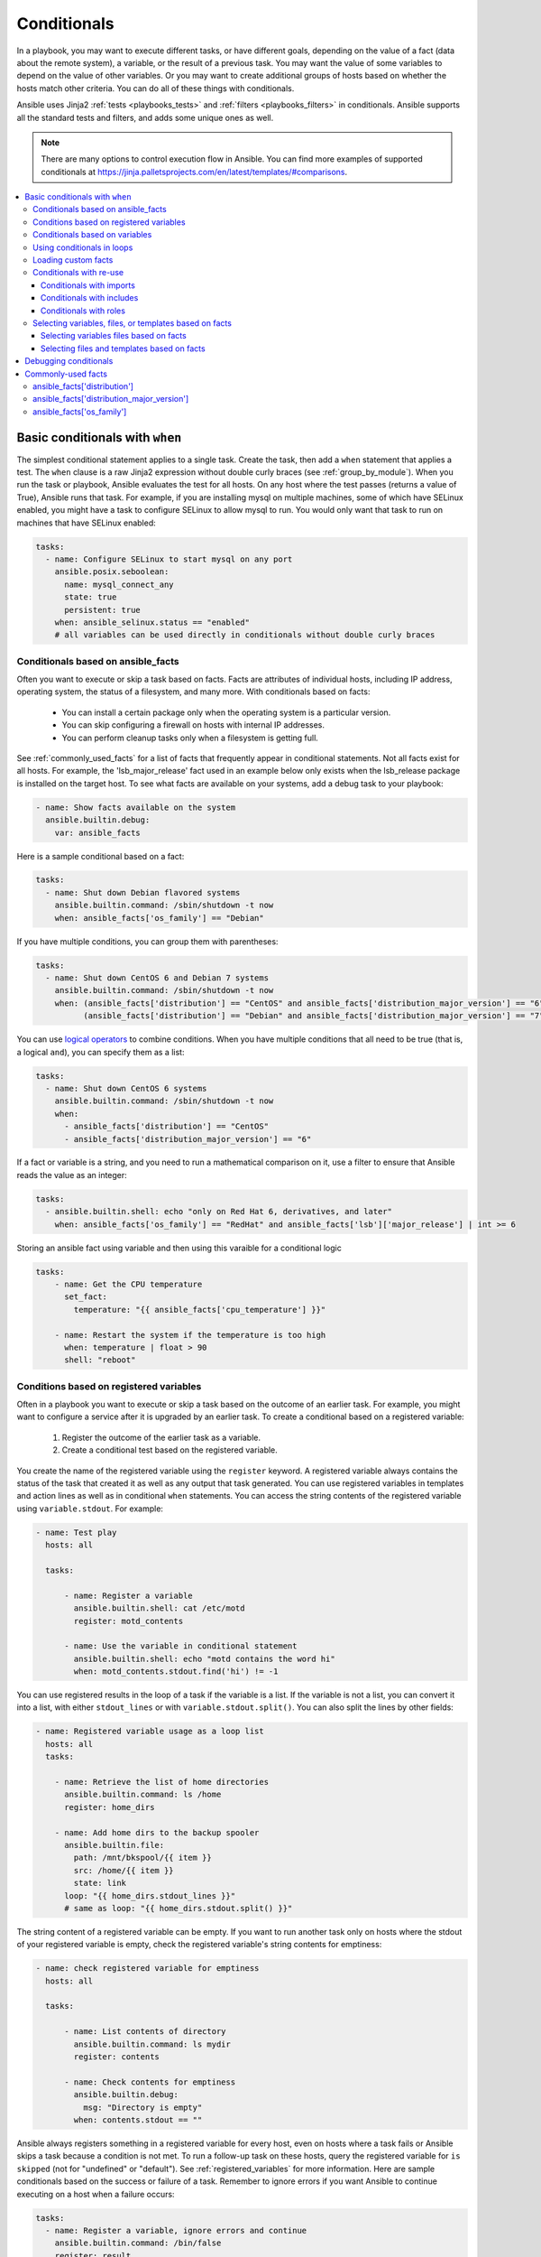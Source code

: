 .. _playbooks_conditionals:

************
Conditionals
************

In a playbook, you may want to execute different tasks, or have different goals, depending on the value of a fact (data about the remote system), a variable, or the result of a previous task. You may want the value of some variables to depend on the value of other variables. Or you may want to create additional groups of hosts based on whether the hosts match other criteria. You can do all of these things with conditionals.

Ansible uses Jinja2 :ref:`tests <playbooks_tests>` and :ref:`filters <playbooks_filters>` in conditionals. Ansible supports all the standard tests and filters, and adds some unique ones as well.

.. note::

  There are many options to control execution flow in Ansible. You can find more examples of supported conditionals at `<https://jinja.palletsprojects.com/en/latest/templates/#comparisons>`_.

.. contents::
   :local:

.. _the_when_statement:

Basic conditionals with ``when``
================================

The simplest conditional statement applies to a single task. Create the task, then add a ``when`` statement that applies a test. The ``when`` clause is a raw Jinja2 expression without double curly braces (see :ref:`group_by_module`). When you run the task or playbook, Ansible evaluates the test for all hosts. On any host where the test passes (returns a value of True), Ansible runs that task. For example, if you are installing mysql on multiple machines, some of which have SELinux enabled, you might have a task to configure SELinux to allow mysql to run. You would only want that task to run on machines that have SELinux enabled:

.. code-block:: yaml

    tasks:
      - name: Configure SELinux to start mysql on any port
        ansible.posix.seboolean:
          name: mysql_connect_any
          state: true
          persistent: true
        when: ansible_selinux.status == "enabled"
        # all variables can be used directly in conditionals without double curly braces

Conditionals based on ansible_facts
-----------------------------------

Often you want to execute or skip a task based on facts. Facts are attributes of individual hosts, including IP address, operating system, the status of a filesystem, and many more. With conditionals based on facts:

  - You can install a certain package only when the operating system is a particular version.
  - You can skip configuring a firewall on hosts with internal IP addresses.
  - You can perform cleanup tasks only when a filesystem is getting full.

See :ref:`commonly_used_facts` for a list of facts that frequently appear in conditional statements. Not all facts exist for all hosts. For example, the 'lsb_major_release' fact used in an example below only exists when the lsb_release package is installed on the target host. To see what facts are available on your systems, add a debug task to your playbook:

.. code-block:: yaml

    - name: Show facts available on the system
      ansible.builtin.debug:
        var: ansible_facts

Here is a sample conditional based on a fact:

.. code-block:: yaml

    tasks:
      - name: Shut down Debian flavored systems
        ansible.builtin.command: /sbin/shutdown -t now
        when: ansible_facts['os_family'] == "Debian"

If you have multiple conditions, you can group them with parentheses:

.. code-block:: yaml

    tasks:
      - name: Shut down CentOS 6 and Debian 7 systems
        ansible.builtin.command: /sbin/shutdown -t now
        when: (ansible_facts['distribution'] == "CentOS" and ansible_facts['distribution_major_version'] == "6") or
              (ansible_facts['distribution'] == "Debian" and ansible_facts['distribution_major_version'] == "7")

You can use `logical operators <https://jinja.palletsprojects.com/en/latest/templates/#logic>`_ to combine conditions. When you have multiple conditions that all need to be true (that is, a logical ``and``), you can specify them as a list:

.. code-block:: yaml

    tasks:
      - name: Shut down CentOS 6 systems
        ansible.builtin.command: /sbin/shutdown -t now
        when:
          - ansible_facts['distribution'] == "CentOS"
          - ansible_facts['distribution_major_version'] == "6"

If a fact or variable is a string, and you need to run a mathematical comparison on it, use a filter to ensure that Ansible reads the value as an integer:

.. code-block:: yaml

    tasks:
      - ansible.builtin.shell: echo "only on Red Hat 6, derivatives, and later"
        when: ansible_facts['os_family'] == "RedHat" and ansible_facts['lsb']['major_release'] | int >= 6

Storing an ansible fact using variable and then using this varaible for a conditional logic 

.. code-block:: yaml

    tasks:
        - name: Get the CPU temperature
          set_fact:
            temperature: "{{ ansible_facts['cpu_temperature'] }}"

        - name: Restart the system if the temperature is too high
          when: temperature | float > 90
          shell: "reboot"
          
.. _conditionals_registered_vars:

Conditions based on registered variables
----------------------------------------

Often in a playbook you want to execute or skip a task based on the outcome of an earlier task. For example, you might want to configure a service after it is upgraded by an earlier task. To create a conditional based on a registered variable:

  #. Register the outcome of the earlier task as a variable.
  #. Create a conditional test based on the registered variable.

You create the name of the registered variable using the ``register`` keyword. A registered variable always contains the status of the task that created it as well as any output that task generated. You can use registered variables in templates and action lines as well as in conditional ``when`` statements. You can access the string contents of the registered variable using ``variable.stdout``. For example:

.. code-block:: yaml

    - name: Test play
      hosts: all

      tasks:

          - name: Register a variable
            ansible.builtin.shell: cat /etc/motd
            register: motd_contents

          - name: Use the variable in conditional statement
            ansible.builtin.shell: echo "motd contains the word hi"
            when: motd_contents.stdout.find('hi') != -1

You can use registered results in the loop of a task if the variable is a list. If the variable is not a list, you can convert it into a list, with either ``stdout_lines`` or with ``variable.stdout.split()``. You can also split the lines by other fields:

.. code-block:: yaml

    - name: Registered variable usage as a loop list
      hosts: all
      tasks:

        - name: Retrieve the list of home directories
          ansible.builtin.command: ls /home
          register: home_dirs

        - name: Add home dirs to the backup spooler
          ansible.builtin.file:
            path: /mnt/bkspool/{{ item }}
            src: /home/{{ item }}
            state: link
          loop: "{{ home_dirs.stdout_lines }}"
          # same as loop: "{{ home_dirs.stdout.split() }}"

The string content of a registered variable can be empty. If you want to run another task only on hosts where the stdout of your registered variable is empty, check the registered variable's string contents for emptiness:

.. code-block:: yaml

    - name: check registered variable for emptiness
      hosts: all

      tasks:

          - name: List contents of directory
            ansible.builtin.command: ls mydir
            register: contents

          - name: Check contents for emptiness
            ansible.builtin.debug:
              msg: "Directory is empty"
            when: contents.stdout == ""

Ansible always registers something in a registered variable for every host, even on hosts where a task fails or Ansible skips a task because a condition is not met. To run a follow-up task on these hosts, query the registered variable for ``is skipped`` (not for "undefined" or "default"). See :ref:`registered_variables` for more information. Here are sample conditionals based on the success or failure of a task. Remember to ignore errors if you want Ansible to continue executing on a host when a failure occurs:

.. code-block:: yaml

    tasks:
      - name: Register a variable, ignore errors and continue
        ansible.builtin.command: /bin/false
        register: result
        ignore_errors: true

      - name: Run only if the task that registered the "result" variable fails
        ansible.builtin.command: /bin/something
        when: result is failed

      - name: Run only if the task that registered the "result" variable succeeds
        ansible.builtin.command: /bin/something_else
        when: result is succeeded

      - name: Run only if the task that registered the "result" variable is skipped
        ansible.builtin.command: /bin/still/something_else
        when: result is skipped

      - name: Run only if the task that registered the "result" variable changed something.
        ansible.builtin.command: /bin/still/something_else
        when: result is changed
        
.. note:: Older versions of Ansible used ``success`` and ``fail``, but ``succeeded`` and ``failed`` use the correct tense. All of these options are now valid.


Conditionals based on variables
-------------------------------

You can also create conditionals based on variables defined in the playbooks or inventory. Because conditionals require boolean input (a test must evaluate as True to trigger the condition), you must apply the ``| bool`` filter to non boolean variables, such as string variables with content like 'yes', 'on', '1', or 'true'. You can define variables like this:

.. code-block:: yaml

    vars:
      epic: true
      monumental: "yes"

With the variables above, Ansible would run one of these tasks and skip the other:

.. code-block:: yaml

    tasks:
        - name: Run the command if "epic" or "monumental" is true
          ansible.builtin.shell: echo "This certainly is epic!"
          when: epic or monumental | bool

        - name: Run the command if "epic" is false
          ansible.builtin.shell: echo "This certainly isn't epic!"
          when: not epic

If a required variable has not been set, you can skip or fail using Jinja2's `defined` test. For example:

.. code-block:: yaml

    tasks:
        - name: Run the command if "foo" is defined
          ansible.builtin.shell: echo "I've got '{{ foo }}' and am not afraid to use it!"
          when: foo is defined

        - name: Fail if "bar" is undefined
          ansible.builtin.fail: msg="Bailing out. This play requires 'bar'"
          when: bar is undefined

This is especially useful in combination with the conditional import of vars files (see below).
As the examples show, you do not need to use `{{ }}` to use variables inside conditionals, as these are already implied.

.. _loops_and_conditionals:

Using conditionals in loops
---------------------------

If you combine a ``when`` statement with a :ref:`loop <playbooks_loops>`, Ansible processes the condition separately for each item. This is by design, so you can execute the task on some items in the loop and skip it on other items. For example:

.. code-block:: yaml

    tasks:
        - name: Run with items greater than 5
          ansible.builtin.command: echo {{ item }}
          loop: [ 0, 2, 4, 6, 8, 10 ]
          when: item > 5

If you need to skip the whole task when the loop variable is undefined, use the `|default` filter to provide an empty iterator. For example, when looping over a list:

.. code-block:: yaml

        - name: Skip the whole task when a loop variable is undefined
          ansible.builtin.command: echo {{ item }}
          loop: "{{ mylist|default([]) }}"
          when: item > 5

You can do the same thing when looping over a dict:

.. code-block:: yaml

        - name: The same as above using a dict
          ansible.builtin.command: echo {{ item.key }}
          loop: "{{ query('dict', mydict|default({})) }}"
          when: item.value > 5

.. _loading_in_custom_facts:

Loading custom facts
--------------------

You can provide your own facts, as described in :ref:`developing_modules`.  To run them, just make a call to your own custom fact gathering module at the top of your list of tasks, and variables returned there will be accessible to future tasks:

.. code-block:: yaml

    tasks:
        - name: Gather site specific fact data
          action: site_facts

        - name: Use a custom fact
          ansible.builtin.command: /usr/bin/thingy
          when: my_custom_fact_just_retrieved_from_the_remote_system == '1234'

.. _when_with_reuse:

Conditionals with re-use
------------------------

You can use conditionals with re-usable tasks files, playbooks, or roles. Ansible executes these conditional statements differently for dynamic re-use (includes) and for static re-use (imports). See :ref:`playbooks_reuse` for more information on re-use in Ansible.

.. _conditional_imports:

Conditionals with imports
^^^^^^^^^^^^^^^^^^^^^^^^^

When you add a conditional to an import statement, Ansible applies the condition to all tasks within the imported file. This behavior is the equivalent of :ref:`tag_inheritance`. Ansible applies the condition to every task, and evaluates each task separately. For example, if you want to define and then display a variable that was not previously defined, you might have a playbook called ``main.yml`` and a tasks file called ``other_tasks.yml``:

.. code-block:: yaml

    # all tasks within an imported file inherit the condition from the import statement
    # main.yml
    - hosts: all
      tasks:
      - import_tasks: other_tasks.yml # note "import"
        when: x is not defined

    # other_tasks.yml
    - name: Set a variable
      ansible.builtin.set_fact:
        x: foo

    - name: Print a variable
      ansible.builtin.debug:
        var: x

Ansible expands this at execution time to the equivalent of:

.. code-block:: yaml

    - name: Set a variable if not defined
      ansible.builtin.set_fact:
        x: foo
      when: x is not defined
      # this task sets a value for x

    - name: Do the task if "x" is not defined
      ansible.builtin.debug:
        var: x
      when: x is not defined
      # Ansible skips this task, because x is now defined

If ``x`` is initially defined, both tasks are skipped as intended. But if ``x`` is initially undefined, the debug task will be skipped since the conditional is evaluated for every imported task. The conditional will evaluate to ``true`` for the ``set_fact`` task, which will define the variable and cause the ``debug`` conditional to evaluate to ``false``.

If this is not the behavior you want, use an ``include_*`` statement to apply a condition only to that statement itself.

.. code-block:: yaml

    # using a conditional on include_* only applies to the include task itself
    # main.yml
    - hosts: all
      tasks:
      - include_tasks: other_tasks.yml # note "include"
        when: x is not defined

Now if ``x`` is initially undefined, the debug task will not be skipped because the conditional is evaluated at the time of the include and does not apply to the individual tasks.

You can apply conditions to ``import_playbook`` as well as to the other ``import_*`` statements. When you use this approach, Ansible returns a 'skipped' message for every task on every host that does not match the criteria, creating repetitive output. In many cases the :ref:`group_by module <group_by_module>` can be a more streamlined way to accomplish the same objective; see :ref:`os_variance`.

.. _conditional_includes:

Conditionals with includes
^^^^^^^^^^^^^^^^^^^^^^^^^^

When you use a conditional on an ``include_*`` statement, the condition is applied only to the include task itself and not to any other tasks within the included file(s). To contrast with the example used for conditionals on imports above, look at the same playbook and tasks file, but using an include instead of an import:

.. code-block:: yaml

    # Includes let you re-use a file to define a variable when it is not already defined

    # main.yml
    - include_tasks: other_tasks.yml
      when: x is not defined

    # other_tasks.yml
    - name: Set a variable
      ansible.builtin.set_fact:
        x: foo

    - name: Print a variable
      ansible.builtin.debug:
        var: x

Ansible expands this at execution time to the equivalent of:

.. code-block:: yaml

    # main.yml
    - include_tasks: other_tasks.yml
      when: x is not defined
      # if condition is met, Ansible includes other_tasks.yml

    # other_tasks.yml
    - name: Set a variable
      ansible.builtin.set_fact:
        x: foo
      # no condition applied to this task, Ansible sets the value of x to foo

    - name: Print a variable
      ansible.builtin.debug:
        var: x
      # no condition applied to this task, Ansible prints the debug statement

By using ``include_tasks`` instead of ``import_tasks``, both tasks from ``other_tasks.yml`` will be executed as expected. For more information on the differences between ``include`` v ``import`` see :ref:`playbooks_reuse`.

Conditionals with roles
^^^^^^^^^^^^^^^^^^^^^^^

There are three ways to apply conditions to roles:

  - Add the same condition or conditions to all tasks in the role by placing your ``when`` statement under the ``roles`` keyword. See the example in this section.
  - Add the same condition or conditions to all tasks in the role by placing your ``when`` statement on a static ``import_role`` in your playbook.
  - Add a condition or conditions to individual tasks or blocks within the role itself. This is the only approach that allows you to select or skip some tasks within the role based on your ``when`` statement. To select or skip tasks within the role, you must have conditions set on individual tasks or blocks, use the dynamic ``include_role`` in your playbook, and add the condition or conditions to the include. When you use this approach, Ansible applies the condition to the include itself plus any tasks in the role that also have that ``when`` statement.

When you incorporate a role in your playbook statically with the ``roles`` keyword, Ansible adds the conditions you define to all the tasks in the role. For example:

.. code-block:: yaml

   - hosts: webservers
     roles:
        - role: debian_stock_config
          when: ansible_facts['os_family'] == 'Debian'

.. _conditional_variable_and_files:

Selecting variables, files, or templates based on facts
-------------------------------------------------------

Sometimes the facts about a host determine the values you want to use for certain variables or even the file or template you want to select for that host. For example, the names of packages are different on CentOS and on Debian. The configuration files for common services are also different on different OS flavors and versions. To load different variables file, templates, or other files based on a fact about the hosts:

  1) name your vars files, templates, or files to match the Ansible fact that differentiates them

  2) select the correct vars file, template, or file for each host with a variable based on that Ansible fact

Ansible separates variables from tasks, keeping your playbooks from turning into arbitrary code with nested conditionals. This approach results in more streamlined and auditable configuration rules because there are fewer decision points to track.

Selecting variables files based on facts
^^^^^^^^^^^^^^^^^^^^^^^^^^^^^^^^^^^^^^^^

You can create a playbook that works on multiple platforms and OS versions with a minimum of syntax by placing your variable values in vars files and conditionally importing them. If you want to install Apache on some CentOS and some Debian servers, create variables files with YAML keys and values. For example:

.. code-block:: yaml

    ---
    # for vars/RedHat.yml
    apache: httpd
    somethingelse: 42

Then import those variables files based on the facts you gather on the hosts in your playbook:

.. code-block:: yaml

    ---
    - hosts: webservers
      remote_user: root
      vars_files:
        - "vars/common.yml"
        - [ "vars/{{ ansible_facts['os_family'] }}.yml", "vars/os_defaults.yml" ]
      tasks:
      - name: Make sure apache is started
        ansible.builtin.service:
          name: '{{ apache }}'
          state: started

Ansible gathers facts on the hosts in the webservers group, then interpolates the variable "ansible_facts['os_family']" into a list of filenames. If you have hosts with Red Hat operating systems (CentOS, for example), Ansible looks for 'vars/RedHat.yml'. If that file does not exist, Ansible attempts to load 'vars/os_defaults.yml'. For Debian hosts, Ansible first looks for 'vars/Debian.yml', before falling back on 'vars/os_defaults.yml'. If no files in the list are found, Ansible raises an error.

Selecting files and templates based on facts
^^^^^^^^^^^^^^^^^^^^^^^^^^^^^^^^^^^^^^^^^^^^

You can use the same approach when different OS flavors or versions require different configuration files or templates. Select the appropriate file or template based on the variables assigned to each host. This approach is often much cleaner than putting a lot of conditionals into a single template to cover multiple OS or package versions.

For example, you can template out a configuration file that is very different between, say, CentOS and Debian:

.. code-block:: yaml

    - name: Template a file
      ansible.builtin.template:
        src: "{{ item }}"
        dest: /etc/myapp/foo.conf
      loop: "{{ query('first_found', { 'files': myfiles, 'paths': mypaths}) }}"
      vars:
        myfiles:
          - "{{ ansible_facts['distribution'] }}.conf"
          -  default.conf
        mypaths: ['search_location_one/somedir/', '/opt/other_location/somedir/']

.. _debugging_conditionals:

Debugging conditionals
======================

If your conditional ``when`` statement is not behaving as you intended, you can add a ``debug`` statement to determine if the condition evaluates to ``true`` or ``false``. A common cause of unexpected behavior in conditionals is testing an integer as a string or a string as an integer. To debug a conditional statement, add the entire statement as the ``var:`` value in a ``debug`` task. Ansible then shows the test and how the statement evaluates. For example, here is a set of tasks and sample output: 

.. code-block:: yaml

   - name: check value of return code
     ansible.builtin.debug:
       var: bar_status.rc
       
   - name: check test for rc value as string
     ansible.builtin.debug:
       var: bar_status.rc == "127"

   - name: check test for rc value as integer
     ansible.builtin.debug:
       var: bar_status.rc == 127

.. code-block:: ansible-output

   TASK [check value of return code] *********************************************************************************
   ok: [foo-1] => {
       "bar_status.rc": "127"
   }

   TASK [check test for rc value as string] **************************************************************************
   ok: [foo-1] => {
       "bar_status.rc == \"127\"": false
   }

   TASK [check test for rc value as integer] *************************************************************************
   ok: [foo-1] => {
       "bar_status.rc == 127": true
   }

.. _commonly_used_facts:

Commonly-used facts
===================

The following Ansible facts are frequently used in conditionals.

.. _ansible_distribution:

ansible_facts['distribution']
-----------------------------

Possible values (sample, not complete list):

.. code-block:: text

    Alpine
    Altlinux
    Amazon
    Archlinux
    ClearLinux
    Coreos
    CentOS
    Debian
    Fedora
    Gentoo
    Mandriva
    NA
    OpenWrt
    OracleLinux
    RedHat
    Slackware
    SLES
    SMGL
    SUSE
    Ubuntu
    VMwareESX

.. See `OSDIST_LIST`

.. _ansible_distribution_major_version:

ansible_facts['distribution_major_version']
-------------------------------------------

The major version of the operating system. For example, the value is `16` for Ubuntu 16.04.

.. _ansible_os_family:

ansible_facts['os_family']
--------------------------

Possible values (sample, not complete list):

.. code-block:: text

    AIX
    Alpine
    Altlinux
    Archlinux
    Darwin
    Debian
    FreeBSD
    Gentoo
    HP-UX
    Mandrake
    RedHat
    SMGL
    Slackware
    Solaris
    Suse
    Windows

.. Ansible checks `OS_FAMILY_MAP`; if there's no match, it returns the value of `platform.system()`.

.. seealso::

   :ref:`working_with_playbooks`
       An introduction to playbooks
   :ref:`playbooks_reuse_roles`
       Playbook organization by roles
   :ref:`tips_and_tricks`
       Tips and tricks for playbooks
   :ref:`playbooks_variables`
       All about variables
   `User Mailing List <https://groups.google.com/group/ansible-devel>`_
       Have a question?  Stop by the google group!
   :ref:`communication_irc`
       How to join Ansible chat channels
